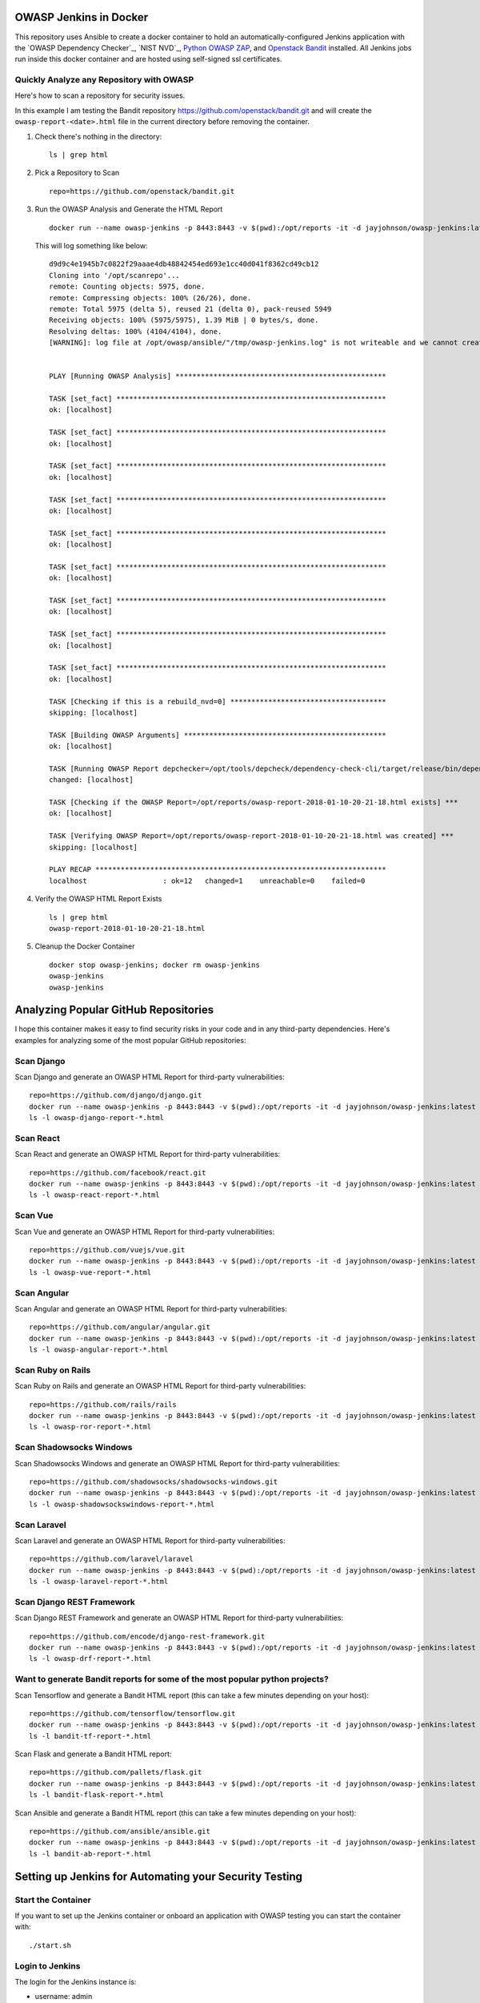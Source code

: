 OWASP Jenkins in Docker
=======================

This repository uses Ansible to create a docker container to hold an automatically-configured Jenkins application with the `OWASP Dependency Checker`_, `NIST NVD`_, `Python OWASP ZAP`_, and `Openstack Bandit`_ installed. All Jenkins jobs run inside this docker container and are hosted using self-signed ssl certificates.

Quickly Analyze any Repository with OWASP
-----------------------------------------

Here's how to scan a repository for security issues. 

In this example I am testing the Bandit repository https://github.com/openstack/bandit.git and will create the ``owasp-report-<date>.html`` file in the current directory before removing the container.

#.  Check there's nothing in the directory:

    ::

        ls | grep html

#.  Pick a Repository to Scan

    ::

        repo=https://github.com/openstack/bandit.git

#.  Run the OWASP Analysis and Generate the HTML Report

    ::

        docker run --name owasp-jenkins -p 8443:8443 -v $(pwd):/opt/reports -it -d jayjohnson/owasp-jenkins:latest && docker exec -it owasp-jenkins git clone $repo /opt/scanrepo && docker exec -it owasp-jenkins ansible-playbook -i inventories/inventory_dev run-owasp-analysis.yml -e owasp_scan_dir="/opt/scanrepo" -e owasp_report_file="/opt/reports/owasp-report-$(date +'%Y-%m-%d-%H-%M-%S').html"

    This will log something like below:

    ::

        d9d9c4e1945b7c0822f29aaae4db48842454ed693e1cc40d041f8362cd49cb12
        Cloning into '/opt/scanrepo'...
        remote: Counting objects: 5975, done.
        remote: Compressing objects: 100% (26/26), done.
        remote: Total 5975 (delta 5), reused 21 (delta 0), pack-reused 5949
        Receiving objects: 100% (5975/5975), 1.39 MiB | 0 bytes/s, done.
        Resolving deltas: 100% (4104/4104), done.
        [WARNING]: log file at /opt/owasp/ansible/"/tmp/owasp-jenkins.log" is not writeable and we cannot create it, aborting


        PLAY [Running OWASP Analysis] **************************************************

        TASK [set_fact] ****************************************************************
        ok: [localhost]

        TASK [set_fact] ****************************************************************
        ok: [localhost]

        TASK [set_fact] ****************************************************************
        ok: [localhost]

        TASK [set_fact] ****************************************************************
        ok: [localhost]

        TASK [set_fact] ****************************************************************
        ok: [localhost]

        TASK [set_fact] ****************************************************************
        ok: [localhost]

        TASK [set_fact] ****************************************************************
        ok: [localhost]

        TASK [set_fact] ****************************************************************
        ok: [localhost]

        TASK [set_fact] ****************************************************************
        ok: [localhost]

        TASK [Checking if this is a rebuild_nvd=0] *************************************
        skipping: [localhost]

        TASK [Building OWASP Arguments] ************************************************
        ok: [localhost]

        TASK [Running OWASP Report depchecker=/opt/tools/depcheck/dependency-check-cli/target/release/bin/dependency-check.sh owasp_args= -n --enableExperimental true --out /opt/reports/owasp-report-2018-01-10-20-21-18.html --scan /opt/scanrepo -P /opt/owasp/ansible/roles/install/files/initial-pom.xml --project analyze-this-code --data /opt/nvd] ***
        changed: [localhost]

        TASK [Checking if the OWASP Report=/opt/reports/owasp-report-2018-01-10-20-21-18.html exists] ***
        ok: [localhost]

        TASK [Verifying OWASP Report=/opt/reports/owasp-report-2018-01-10-20-21-18.html was created] ***
        skipping: [localhost]

        PLAY RECAP *********************************************************************
        localhost                  : ok=12   changed=1    unreachable=0    failed=0

#.  Verify the OWASP HTML Report Exists

    ::

        ls | grep html
        owasp-report-2018-01-10-20-21-18.html

#.  Cleanup the Docker Container

    ::

        docker stop owasp-jenkins; docker rm owasp-jenkins
        owasp-jenkins
        owasp-jenkins

Analyzing Popular GitHub Repositories
=====================================

I hope this container makes it easy to find security risks in your code and in any third-party dependencies. Here's examples for analyzing some of the most popular GitHub repositories:

Scan Django
-----------

Scan Django and generate an OWASP HTML Report for third-party vulnerabilities:

::

    repo=https://github.com/django/django.git
    docker run --name owasp-jenkins -p 8443:8443 -v $(pwd):/opt/reports -it -d jayjohnson/owasp-jenkins:latest && docker exec -it owasp-jenkins git clone $repo /opt/scanrepo && docker exec -it owasp-jenkins ansible-playbook -i inventories/inventory_dev run-owasp-analysis.yml -e owasp_scan_dir="/opt/scanrepo" -e owasp_report_file="/opt/reports/owasp-django-report-$(date +'%Y-%m-%d-%H-%M-%S').html" && docker stop owasp-jenkins && docker rm owasp-jenkins
    ls -l owasp-django-report-*.html

Scan React
----------

Scan React and generate an OWASP HTML Report for third-party vulnerabilities:

::

    repo=https://github.com/facebook/react.git
    docker run --name owasp-jenkins -p 8443:8443 -v $(pwd):/opt/reports -it -d jayjohnson/owasp-jenkins:latest && docker exec -it owasp-jenkins git clone $repo /opt/scanrepo && docker exec -it owasp-jenkins ansible-playbook -i inventories/inventory_dev run-owasp-analysis.yml -e owasp_scan_dir="/opt/scanrepo" -e owasp_report_file="/opt/reports/owasp-react-report-$(date +'%Y-%m-%d-%H-%M-%S').html" && docker stop owasp-jenkins && docker rm owasp-jenkins
    ls -l owasp-react-report-*.html

Scan Vue
--------

Scan Vue and generate an OWASP HTML Report for third-party vulnerabilities:

::

    repo=https://github.com/vuejs/vue.git
    docker run --name owasp-jenkins -p 8443:8443 -v $(pwd):/opt/reports -it -d jayjohnson/owasp-jenkins:latest && docker exec -it owasp-jenkins git clone $repo /opt/scanrepo && docker exec -it owasp-jenkins ansible-playbook -i inventories/inventory_dev run-owasp-analysis.yml -e owasp_scan_dir="/opt/scanrepo" -e owasp_report_file="/opt/reports/owasp-vue-report-$(date +'%Y-%m-%d-%H-%M-%S').html" && docker stop owasp-jenkins && docker rm owasp-jenkins
    ls -l owasp-vue-report-*.html

Scan Angular
------------

Scan Angular and generate an OWASP HTML Report for third-party vulnerabilities:

::
    
    repo=https://github.com/angular/angular.git
    docker run --name owasp-jenkins -p 8443:8443 -v $(pwd):/opt/reports -it -d jayjohnson/owasp-jenkins:latest && docker exec -it owasp-jenkins git clone $repo /opt/scanrepo && docker exec -it owasp-jenkins ansible-playbook -i inventories/inventory_dev run-owasp-analysis.yml -e owasp_scan_dir="/opt/scanrepo" -e owasp_report_file="/opt/reports/owasp-angular-report-$(date +'%Y-%m-%d-%H-%M-%S').html" && docker stop owasp-jenkins && docker rm owasp-jenkins
    ls -l owasp-angular-report-*.html

Scan Ruby on Rails
------------------

Scan Ruby on Rails and generate an OWASP HTML Report for third-party vulnerabilities:

::

    repo=https://github.com/rails/rails
    docker run --name owasp-jenkins -p 8443:8443 -v $(pwd):/opt/reports -it -d jayjohnson/owasp-jenkins:latest && docker exec -it owasp-jenkins git clone $repo /opt/scanrepo && docker exec -it owasp-jenkins ansible-playbook -i inventories/inventory_dev run-owasp-analysis.yml -e owasp_scan_dir="/opt/scanrepo" -e owasp_report_file="/opt/reports/owasp-ror-report-$(date +'%Y-%m-%d-%H-%M-%S').html" && docker stop owasp-jenkins && docker rm owasp-jenkins
    ls -l owasp-ror-report-*.html

Scan Shadowsocks Windows
------------------------

Scan Shadowsocks Windows and generate an OWASP HTML Report for third-party vulnerabilities:

::
    
    repo=https://github.com/shadowsocks/shadowsocks-windows.git
    docker run --name owasp-jenkins -p 8443:8443 -v $(pwd):/opt/reports -it -d jayjohnson/owasp-jenkins:latest && docker exec -it owasp-jenkins git clone $repo /opt/scanrepo && docker exec -it owasp-jenkins ansible-playbook -i inventories/inventory_dev run-owasp-analysis.yml -e owasp_scan_dir="/opt/scanrepo" -e owasp_report_file="/opt/reports/owasp-shadowsockswindows-report-$(date +'%Y-%m-%d-%H-%M-%S').html" && docker stop owasp-jenkins && docker rm owasp-jenkins
    ls -l owasp-shadowsockswindows-report-*.html

Scan Laravel
------------

Scan Laravel and generate an OWASP HTML Report for third-party vulnerabilities:

::
    
    repo=https://github.com/laravel/laravel
    docker run --name owasp-jenkins -p 8443:8443 -v $(pwd):/opt/reports -it -d jayjohnson/owasp-jenkins:latest && docker exec -it owasp-jenkins git clone $repo /opt/scanrepo && docker exec -it owasp-jenkins ansible-playbook -i inventories/inventory_dev run-owasp-analysis.yml -e owasp_scan_dir="/opt/scanrepo" -e owasp_report_file="/opt/reports/owasp-laravel-report-$(date +'%Y-%m-%d-%H-%M-%S').html" && docker stop owasp-jenkins && docker rm owasp-jenkins
    ls -l owasp-laravel-report-*.html

Scan Django REST Framework
--------------------------

Scan Django REST Framework and generate an OWASP HTML Report for third-party vulnerabilities:

::

    repo=https://github.com/encode/django-rest-framework.git
    docker run --name owasp-jenkins -p 8443:8443 -v $(pwd):/opt/reports -it -d jayjohnson/owasp-jenkins:latest && docker exec -it owasp-jenkins git clone $repo /opt/scanrepo && docker exec -it owasp-jenkins ansible-playbook -i inventories/inventory_dev run-owasp-analysis.yml -e owasp_scan_dir="/opt/scanrepo" -e owasp_report_file="/opt/reports/owasp-drf-report-$(date +'%Y-%m-%d-%H-%M-%S').html" && docker stop owasp-jenkins && docker rm owasp-jenkins
    ls -l owasp-drf-report-*.html

Want to generate Bandit reports for some of the most popular python projects?
-----------------------------------------------------------------------------

Scan Tensorflow and generate a Bandit HTML report (this can take a few minutes depending on your host):

::

    repo=https://github.com/tensorflow/tensorflow.git
    docker run --name owasp-jenkins -p 8443:8443 -v $(pwd):/opt/reports -it -d jayjohnson/owasp-jenkins:latest && docker exec -it owasp-jenkins git clone $repo /opt/scanrepo && docker exec -it owasp-jenkins ansible-playbook -i inventories/inventory_dev run-bandit-analysis.yml -e bandit_scan_dir="/opt/scanrepo" -e bandit_report_file="/opt/reports/bandit-tf-report-$(date +'%Y-%m-%d-%H-%M-%S').html" && docker stop owasp-jenkins && docker rm owasp-jenkins
    ls -l bandit-tf-report-*.html

Scan Flask and generate a Bandit HTML report:

::

    repo=https://github.com/pallets/flask.git
    docker run --name owasp-jenkins -p 8443:8443 -v $(pwd):/opt/reports -it -d jayjohnson/owasp-jenkins:latest && docker exec -it owasp-jenkins git clone $repo /opt/scanrepo && docker exec -it owasp-jenkins ansible-playbook -i inventories/inventory_dev run-bandit-analysis.yml -e bandit_scan_dir="/opt/scanrepo" -e bandit_report_file="/opt/reports/bandit-flask-report-$(date +'%Y-%m-%d-%H-%M-%S').html" && docker stop owasp-jenkins && docker rm owasp-jenkins
    ls -l bandit-flask-report-*.html

Scan Ansible and generate a Bandit HTML report (this can take a few minutes depending on your host):

::

    repo=https://github.com/ansible/ansible.git
    docker run --name owasp-jenkins -p 8443:8443 -v $(pwd):/opt/reports -it -d jayjohnson/owasp-jenkins:latest && docker exec -it owasp-jenkins git clone $repo /opt/scanrepo && docker exec -it owasp-jenkins ansible-playbook -i inventories/inventory_dev run-bandit-analysis.yml -e bandit_scan_dir="/opt/scanrepo" -e bandit_report_file="/opt/reports/bandit-ab-report-$(date +'%Y-%m-%d-%H-%M-%S').html" && docker stop owasp-jenkins && docker rm owasp-jenkins
    ls -l bandit-ab-report-*.html

Setting up Jenkins for Automating your Security Testing
=======================================================

Start the Container
-------------------

If you want to set up the Jenkins container or onboard an application with OWASP testing you can start the container with:

::

    ./start.sh

Login to Jenkins
----------------

The login for the Jenkins instance is:

- username: admin
- password: testing

https://localhost:8443/

Running the OWASP Tools Manually
================================

I find it easier to initially integrate my applications with the OWASP + NIST toolchains by manually running tests from inside the container without a Jenkins job to debug at the same time.

SSH into the container with:

::

    docker exec -it owasp-jenkins bash

or from the base repository directory:

::

    ./ssh.sh

Confirm you're in the ansible directory:

::

    pwd
    /opt/owasp/ansible

Run OWASP Analysis and Generate an HTML Report
----------------------------------------------

This command will analyze the repository's ``/opt/owasp/owasp_jenkins/log/*.py`` modules using verbose Ansible terminal output. This is helpful for figuring out what Ansible is doing under the hood. By default the Ansible playbook will create the OWASP html file inside the docker container directory: ``/opt/reports``. This directory is set up in the compose file to auto-mount to the host's directory ``./reports`` from the repository to make sharing and viewing these html reports easier.

::

    ansible-playbook -i inventories/inventory_dev run-owasp-analysis.yml -e owasp_scan_dir="/opt/owasp/owasp_jenkins/log" -e owasp_report_file="/opt/reports/owasp-report.html" -vvvv

Run Bandit Analysis and Generate an HTML Report
-----------------------------------------------

This will analyze the Bandit project's own code with the bandit analyzer and generate an html report that will be stored on the host in the ``./reports`` directory.

::

    ansible-playbook -i inventories/inventory_dev run-bandit-analysis.yml -e bandit_scan_dir="/opt/owasp/venv/lib/python3.5/site-packages/bandit" -e bandit_report_file="/opt/reports/bandit-report.html" -vvvv

Onboarding Your Own Application with OWASP
------------------------------------------

The Ansible playbook configures the `Dependency Checker parameters`_ for making onboarding easier even behind a corporate proxy. These are the general steps I run through to get an application automatically scanned within a Jenkins job.

.. _Dependency Checker parameters: https://github.com/jay-johnson/owasp-jenkins/blob/master/ansible/run-owasp-analysis.yml#L23-L31

#.  Changing the Runtime Parameters

    Please checkout what can be overridden from the ansible-playbook cli using the ``-e <arg name>="<arg value>"`` and then port them into your Jenkins build jobs.

    https://github.com/jay-johnson/owasp-jenkins/blob/master/ansible/roles/install/vars/jenkins-runtime-latest.yml

#.  Tuning OWASP Runtime Arguments

    The Dependency Checker supports numerous parameters to test and audit an application. I would recommend periodically reviewing what has changed to make sure you are using the right ones for each application:

    https://jeremylong.github.io/DependencyCheck/dependency-check-maven/configuration.html

    This repository was built to analyze python, but the `default pom.xml file`_ is set up with most of the available `language analyzers`_ enabled (node.js, java, .NET, ruby, php) and uses the default flag: ``owasp_analyzers="--enableExperimental true"``

    .. _default pom.xml file: https://github.com/jay-johnson/owasp-jenkins/blob/master/ansible/roles/install/files/initial-pom.xml
    .. _language analyzers: https://jeremylong.github.io/DependencyCheck/analyzers/index.html

#.  Setting up an OWASP pom.xml file

    There are two sample ``pom.xml`` files in the repo. One is for testing with my `celery-connectors`_ repository and the other is the default.
    
    - https://github.com/jay-johnson/owasp-jenkins/blob/master/ansible/roles/install/files/initial-pom.xml
    - https://github.com/jay-johnson/owasp-jenkins/blob/master/ansible/roles/install/files/celery-connectors-pom.xml
    
    There are numerous different configurable options that each application should review to ensure they are testing their code accordingly.

    https://jeremylong.github.io/DependencyCheck/dependency-check-maven/index.html

    Once you have a ``pom.xml`` ready for testing you can use it with the ``run-owasp-analysis.yml`` by adding the arguments: 
    
    ``-e owasp_pom="<path to your application pom.xml>"``

    .. _celery-connectors: https://github.com/jay-johnson/celery-connectors

#.  Set up OWASP Jenkins Jobs

    I prefer to set up my Jenkins jobs using the ``Execute shell - Command`` to configure my security toolchains in my CI/CD pipelines. These are the shell snippets for how I set up my initial OWASP jobs for a new security-ready CI/CD pipeline.

    #.  NIST National Vulnerability Database Update Job

        This job should run every seven days to pull in the latest updates or you can just rebuild this container (just a friendly reminder, don't forget to back up or migrate your jobs):

        https://jeremylong.github.io/DependencyCheck/data/index.html

        ::

            echo "Downloading NIST National Vulnerability Database file"
            . /opt/owasp/venv/bin/activate
            cd /opt/owasp/ansible
            ansible-playbook -i inventories/inventory_dev download-nvd.yml -vvvv

    #.  Run OWASP and Bandit Analysis on any new repo PR or merged-PR Job

        I usually assume the Jenkins job has ``WORKSPACE`` as the directory for the source code to check. I also try to automate email delivery by making sure the auto-generated html files are under the job's workspace to ensure the job can send an email with the files attached for review.

        ::

            echo "Running OWASP Analysis on Workspace=${WORKSPACE}"
            . /opt/owasp/venv/bin/activate
            cd /opt/owasp/ansible

            # If needed, make sure to specify the path to the repository's pom.xml:
            # -e owasp_pom="/opt/owasp/ansible/roles/install/files/initial-pom.xml"
            # and set the project label to match it:
            # -e owasp_project_label="analyze-this-code"
            ansible-playbook -i inventories/inventory_dev run-owasp-analysis.yml -e owasp_scan_dir="${WORKSPACE}" -e owasp_report_file="${WORKSPACE}/owasp-report.html" -vvvv

            echo "Running Bandit Analysis on Workspace=${WORKSPACE}"
            ansible-playbook -i inventories/inventory_dev run-bandit-analysis.yml -e bandit_scan_dir="${WORKSPACE}" -e bandit_report_file="${WORKSPACE}/bandit-report.html" -vvvv

    #.  Update NIST Downloader and Dependency Checker Tools Job

        This job will update the local, cloned repositories for the NIST NVD Downloader and Dependency Checker. This is helpful if you have to maintain an internal fork of these repositories for enhancing or modifying their testing.

        ::

            echo "Installing NIST National Vulnerability Database and NVD Dependency Checker using Ansible and Maven"
            . /opt/owasp/venv/bin/activate
            cd /opt/owasp/ansible
            ansible-playbook -i inventories/inventory_dev install-tools.yml -vvvv

Build the OWASP Jenkins Container
---------------------------------

This will build a large docker container (derived from ``jenkins/jenkins:latest``) by installing the following security packages listed below. If you want to install these later after the build you can run the Ansible playbooks as needed by commenting out the install lines of the Dockerfile (https://github.com/jay-johnson/owasp-jenkins/blob/master/Dockerfile#L84-L102).

Build the container using this script in the base directory of the repository:

::

    ./build.sh

While you're waiting, here's what is installing inside the container:

- `OWASP Website`_
- `NVD Data Feeds`_
- `Dependency Checker`_
- `Openstack Bandit`_
- `Python OWASP ZAP`_
- `Python OWASP ZAP Community Scripts`_

.. _OWASP Website: https://www.owasp.org/index.php/Main_Page
.. _NVD Data Feeds: https://nvd.nist.gov/vuln/data-feeds
.. _Dependency Checker: https://github.com/jeremylong/DependencyCheck
.. _Openstack Bandit: https://github.com/openstack/bandit
.. _Python OWASP ZAP: https://github.com/zaproxy/zap-api-python
.. _Python OWASP ZAP Community Scripts: https://github.com/zaproxy/community-scripts

Container OWASP Coverage Analysis
=================================
    
So how does this container and approach help cover applications for the `2017 OWASP Top 10 Application Security Risks`_?

The container was built to help quickly secure python application code with Bandit for `Static Application Security Testing (SAST)`_ and ZAP for `Dynamic Application Security Testing (DAST)`_. There's tradeoffs to adding more and more tools to cover each item because while the tools might help find more security risks the tradeoff is your team just added more testing overhead to support tools and keep them updated with your application builds.

This is a table to visualize how the container helps tests the OWASP Top 10:

+---------------------------------------------------+-------+--------+------------------+
| OWASP Top 10 Application Security Risks - 2017    | DAST_ + SAST_  + Third Party      |
+===================================================+=======+========+==================+
| `A1 Injection`_                                   | ZAP   | Bandit | Dependency Check |
+---------------------------------------------------+-------+--------+------------------+
| `A2 Broken Authentication`_                       | ZAP   | Bandit | Dependency Check |
+---------------------------------------------------+-------+--------+------------------+
| `A3 Sensitive Data Exposure`_                     | ZAP   | Bandit | Dependency Check |
+---------------------------------------------------+-------+--------+------------------+
| `A4 XML External Entities`_                       | ZAP   | Bandit | Dependency Check |
+---------------------------------------------------+-------+--------+------------------+
| `A5 Broken Access Control`_                       | ZAP   | Bandit | Dependency Check |
+---------------------------------------------------+-------+--------+------------------+
| `A6 Security Misconfiguration`_                   | ZAP   | Bandit | Dependency Check |
+---------------------------------------------------+-------+--------+------------------+
| `A7 Cross Site Scripting`_                        | ZAP   | Bandit | Dependency Check |
+---------------------------------------------------+-------+--------+------------------+
| `A8 Insecure Deserialization`_                    | None  | Bandit | Dependency Check |
+---------------------------------------------------+-------+--------+------------------+
| `A9 Using Components with Known Vulnerabilities`_ | ZAP   | None   | Dependency Check |
+---------------------------------------------------+-------+--------+------------------+
| `A10 Insufficient Logging and Monitoring`_        | None  | None   | None             | 
+---------------------------------------------------+-------+--------+------------------+

.. _2017 OWASP Top 10 Application Security Risks: https://www.owasp.org/index.php/Top_10-2017_Top_10
.. _Static Application Security Testing (SAST): https://www.owasp.org/index.php/Source_Code_Analysis_Tools
.. _Dynamic Application Security Testing (DAST): https://www.owasp.org/index.php/Category:Vulnerability_Scanning_Tools
.. _SAST: https://www.owasp.org/index.php/Source_Code_Analysis_Tools
.. _DAST: https://www.owasp.org/index.php/Category:Vulnerability_Scanning_Tools
.. _A1 Injection: https://www.owasp.org/index.php/Top_10-2017_A1-Injection
.. _A2 Broken Authentication: https://www.owasp.org/index.php/Top_10-2017_A2-Broken_Authentication
.. _A3 Sensitive Data Exposure: https://www.owasp.org/index.php/Top_10-2017_A3-Sensitive_Data_Exposure
.. _A4 XML External Entities: https://www.owasp.org/index.php/Top_10-2017_A4-XML_External_Entities_(XXE)
.. _A5 Broken Access Control: https://www.owasp.org/index.php/Top_10-2017_A5-Broken_Access_Control
.. _A6 Security Misconfiguration: https://www.owasp.org/index.php/Top_10-2017_A6-Security_Misconfiguration
.. _A7 Cross Site Scripting: https://www.owasp.org/index.php/Top_10-2017_A7-Cross-Site_Scripting_(XSS)
.. _A8 Insecure Deserialization: https://www.owasp.org/index.php/Top_10-2017_A8-Insecure_Deserialization
.. _A9 Using Components with Known Vulnerabilities: https://www.owasp.org/index.php/Top_10-2017_A9-Using_Components_with_Known_Vulnerabilities
.. _A10 Insufficient Logging and Monitoring: https://www.owasp.org/index.php/Top_10-2017_A10-Insufficient_Logging%26Monitoring

Force a Rebuild of the NVD H2 files using the Dependency Checker
----------------------------------------------------------------

If you want to manually download the latest NVD updates you can run the included Ansible playbook from inside the container. This can take a while if you're behind a proxy so I usually have a dedicated Jenkins job that handles updating the h2 database during off hours.

::

    ansible-playbook -i inventories/inventory_dev run-owasp-analysis.yml -e rebuild_nvd=1 -e owasp_scan_dir="/opt/owasp/owasp_jenkins/log" -vvvv

Cleaning up Everything on the Host before a Clean Rebuild
---------------------------------------------------------

Please be careful. This command will delete all the downloaded NIST NVD data files, maven, and the Dependency Checker tool if you have host-mounted them and commented-out the ansible-playbook install steps in the Docker container.

::

    sudo rm -rf ./docker/data/nvd/* ./docker/data/nvd/.git ./docker/data/tools/nvd/* ./docker/data/tools/nvd/.git ./docker/data/tools/depcheck/* ./docker/data/tools/depcheck/.git ./docker/data/tools/*

Setting up a Development Environment
------------------------------------

Setup the virtual environment with the command:

::

    virtualenv -p python3 venv && source venv/bin/activate && pip install -e .

Linting
-------

::

    pycodestyle --max-line-length=160 --exclude=venv,build,.tox

License
-------

Apache 2.0 - Please refer to the LICENSE_ for more details

.. _License: https://github.com/jay-johnson/owasp-jenkins/blob/master/LICENSE

